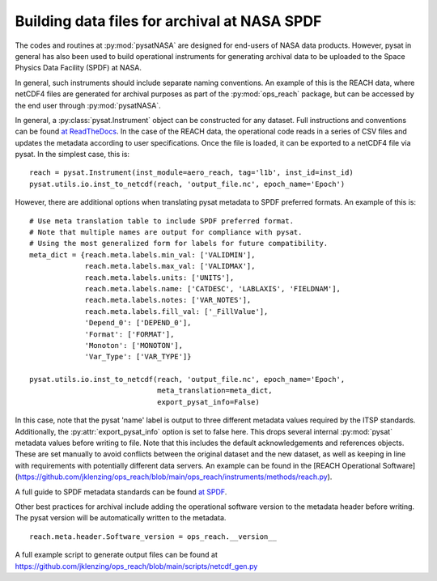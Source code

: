 Building data files for archival at NASA SPDF
=============================================

The codes and routines at :py:mod:`pysatNASA` are designed for end-users of
NASA data products. However, pysat in general has also been used to build
operational instruments for generating archival data to be uploaded to the
Space Physics Data Facility (SPDF) at NASA.

In general, such instruments should include separate naming conventions. An
example of this is the REACH data, where netCDF4 files are generated for
archival purposes as part of the :py:mod:`ops_reach` package, but can be
accessed by the end user through :py:mod:`pysatNASA`.

In general, a :py:class:`pysat.Instrument` object can be constructed for any
dataset. Full instructions and conventions can be found
`at ReadTheDocs <https://pysat.readthedocs.io/en/latest/new_instrument.html>`_.
In the case of the REACH data, the operational code reads in a series of CSV
files and updates the metadata according to user specifications. Once the file
is loaded, it can be exported to a netCDF4 file via pysat. In the simplest case,
this is:

::

  reach = pysat.Instrument(inst_module=aero_reach, tag='l1b', inst_id=inst_id)
  pysat.utils.io.inst_to_netcdf(reach, 'output_file.nc', epoch_name='Epoch')


However, there are additional options when translating pysat metadata to SPDF
preferred formats.  An example of this is:

::

  # Use meta translation table to include SPDF preferred format.
  # Note that multiple names are output for compliance with pysat.
  # Using the most generalized form for labels for future compatibility.
  meta_dict = {reach.meta.labels.min_val: ['VALIDMIN'],
               reach.meta.labels.max_val: ['VALIDMAX'],
               reach.meta.labels.units: ['UNITS'],
               reach.meta.labels.name: ['CATDESC', 'LABLAXIS', 'FIELDNAM'],
               reach.meta.labels.notes: ['VAR_NOTES'],
               reach.meta.labels.fill_val: ['_FillValue'],
               'Depend_0': ['DEPEND_0'],
               'Format': ['FORMAT'],
               'Monoton': ['MONOTON'],
               'Var_Type': ['VAR_TYPE']}

  pysat.utils.io.inst_to_netcdf(reach, 'output_file.nc', epoch_name='Epoch',
                                meta_translation=meta_dict,
                                export_pysat_info=False)


In this case, note that the pysat 'name' label is output to three different
metadata values required by the ITSP standards. Additionally, the
:py:attr:`export_pysat_info` option is set to false here. This drops several
internal :py:mod:`pysat` metadata values before writing to file. Note that
this includes the default acknowledgements and references objects. These
are set manually to avoid conflicts between the original dataset and the
new dataset, as well as keeping in line with requirements with potentially
different data servers. An example can be found in the [REACH Operational Software](https://github.com/jklenzing/ops_reach/blob/main/ops_reach/instruments/methods/reach.py).

A full guide to SPDF metadata standards can be found 
`at SPDF <https://spdf.gsfc.nasa.gov/istp_guide/istp_guide.html>`_.

Other best practices for archival include adding the operational software
version to the metadata header before writing. The pysat version will be
automatically written to the metadata.

::

  reach.meta.header.Software_version = ops_reach.__version__


A full example script to generate output files can be found at
https://github.com/jklenzing/ops_reach/blob/main/scripts/netcdf_gen.py
